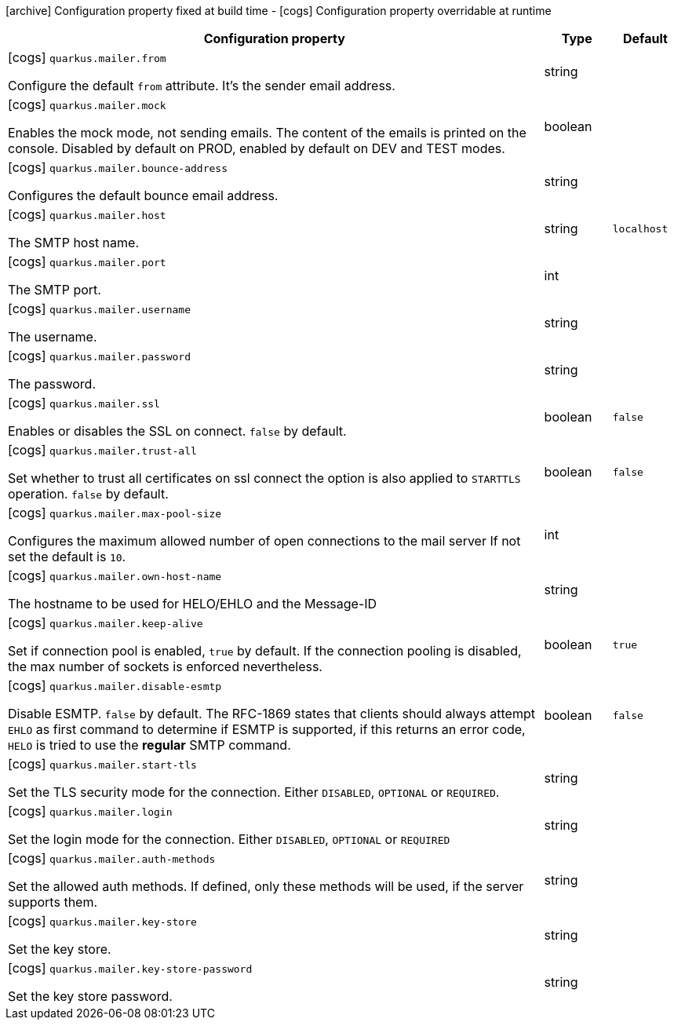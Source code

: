 [.configuration-legend]
icon:archive[title=Fixed at build time] Configuration property fixed at build time - icon:cogs[title=Overridable at runtime]️ Configuration property overridable at runtime 

[.configuration-reference, cols="80,.^10,.^10"]
|===
|Configuration property|Type|Default

a|icon:cogs[title=Overridable at runtime] `quarkus.mailer.from`

[.description]
--
Configure the default `from` attribute. It's the sender email address.
--|string 
|


a|icon:cogs[title=Overridable at runtime] `quarkus.mailer.mock`

[.description]
--
Enables the mock mode, not sending emails. The content of the emails is printed on the console. 
 Disabled by default on PROD, enabled by default on DEV and TEST modes.
--|boolean 
|


a|icon:cogs[title=Overridable at runtime] `quarkus.mailer.bounce-address`

[.description]
--
Configures the default bounce email address.
--|string 
|


a|icon:cogs[title=Overridable at runtime] `quarkus.mailer.host`

[.description]
--
The SMTP host name.
--|string 
|`localhost`


a|icon:cogs[title=Overridable at runtime] `quarkus.mailer.port`

[.description]
--
The SMTP port.
--|int 
|


a|icon:cogs[title=Overridable at runtime] `quarkus.mailer.username`

[.description]
--
The username.
--|string 
|


a|icon:cogs[title=Overridable at runtime] `quarkus.mailer.password`

[.description]
--
The password.
--|string 
|


a|icon:cogs[title=Overridable at runtime] `quarkus.mailer.ssl`

[.description]
--
Enables or disables the SSL on connect. `false` by default.
--|boolean 
|`false`


a|icon:cogs[title=Overridable at runtime] `quarkus.mailer.trust-all`

[.description]
--
Set whether to trust all certificates on ssl connect the option is also applied to `STARTTLS` operation. `false` by default.
--|boolean 
|`false`


a|icon:cogs[title=Overridable at runtime] `quarkus.mailer.max-pool-size`

[.description]
--
Configures the maximum allowed number of open connections to the mail server If not set the default is `10`.
--|int 
|


a|icon:cogs[title=Overridable at runtime] `quarkus.mailer.own-host-name`

[.description]
--
The hostname to be used for HELO/EHLO and the Message-ID
--|string 
|


a|icon:cogs[title=Overridable at runtime] `quarkus.mailer.keep-alive`

[.description]
--
Set if connection pool is enabled, `true` by default. 
 If the connection pooling is disabled, the max number of sockets is enforced nevertheless.
--|boolean 
|`true`


a|icon:cogs[title=Overridable at runtime] `quarkus.mailer.disable-esmtp`

[.description]
--
Disable ESMTP. `false` by default. The RFC-1869 states that clients should always attempt `EHLO` as first command to determine if ESMTP is supported, if this returns an error code, `HELO` is tried to use the *regular* SMTP command.
--|boolean 
|`false`


a|icon:cogs[title=Overridable at runtime] `quarkus.mailer.start-tls`

[.description]
--
Set the TLS security mode for the connection. Either `DISABLED`, `OPTIONAL` or `REQUIRED`.
--|string 
|


a|icon:cogs[title=Overridable at runtime] `quarkus.mailer.login`

[.description]
--
Set the login mode for the connection. Either `DISABLED`, `OPTIONAL` or `REQUIRED`
--|string 
|


a|icon:cogs[title=Overridable at runtime] `quarkus.mailer.auth-methods`

[.description]
--
Set the allowed auth methods. If defined, only these methods will be used, if the server supports them.
--|string 
|


a|icon:cogs[title=Overridable at runtime] `quarkus.mailer.key-store`

[.description]
--
Set the key store.
--|string 
|


a|icon:cogs[title=Overridable at runtime] `quarkus.mailer.key-store-password`

[.description]
--
Set the key store password.
--|string 
|

|===